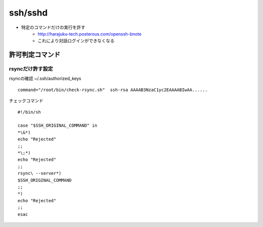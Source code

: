 ============
ssh/sshd
============


- 特定のコマンドだけの実行を許す
    - http://harajuku-tech.posterous.com/openssh-bnote
    - これにより対話ログインができなくなる

許可判定コマンド
====================

rsyncだけ許す設定
--------------------------------

rsyncの確認 ~/.ssh/authorized_keys ::

    command="/root/bin/check-rsync.sh"  ssh-rsa AAAAB3NzaC1yc2EAAAABIwAA......

チェックコマンド ::

    #!/bin/sh
    
    case "$SSH_ORIGINAL_COMMAND" in
    *\&*)
    echo "Rejected"
    ;;
    *\;*)
    echo "Rejected"
    ;;
    rsync\ --server*)
    $SSH_ORIGINAL_COMMAND
    ;;
    *)
    echo "Rejected"
    ;;
    esac
    
